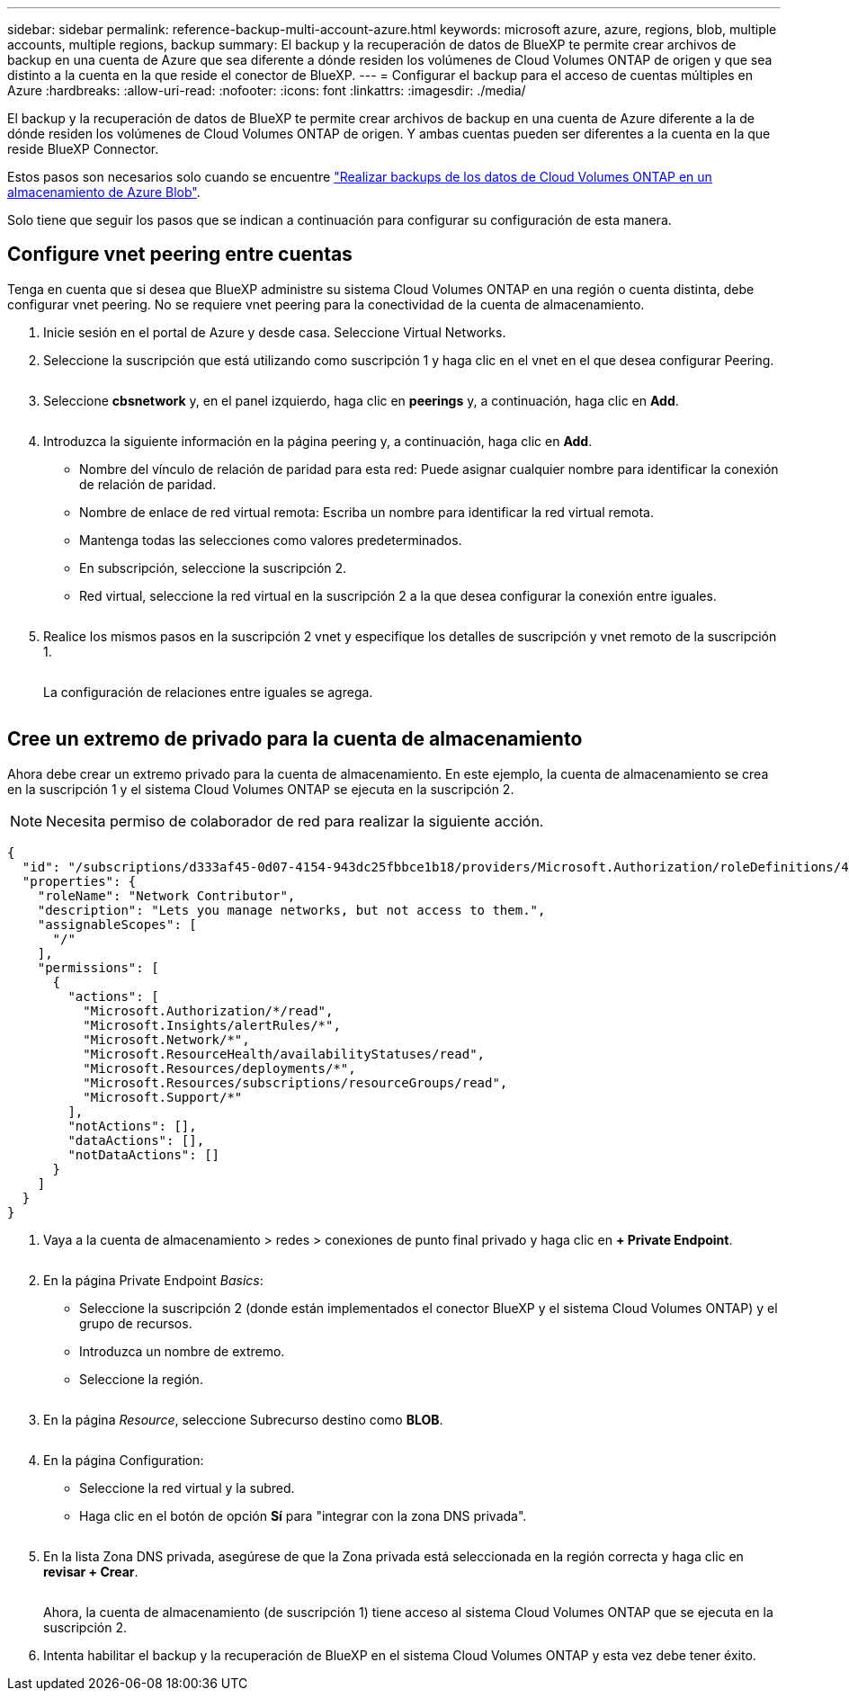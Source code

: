 ---
sidebar: sidebar 
permalink: reference-backup-multi-account-azure.html 
keywords: microsoft azure, azure, regions, blob, multiple accounts, multiple regions, backup 
summary: El backup y la recuperación de datos de BlueXP te permite crear archivos de backup en una cuenta de Azure que sea diferente a dónde residen los volúmenes de Cloud Volumes ONTAP de origen y que sea distinto a la cuenta en la que reside el conector de BlueXP. 
---
= Configurar el backup para el acceso de cuentas múltiples en Azure
:hardbreaks:
:allow-uri-read: 
:nofooter: 
:icons: font
:linkattrs: 
:imagesdir: ./media/


[role="lead"]
El backup y la recuperación de datos de BlueXP te permite crear archivos de backup en una cuenta de Azure diferente a la de dónde residen los volúmenes de Cloud Volumes ONTAP de origen. Y ambas cuentas pueden ser diferentes a la cuenta en la que reside BlueXP Connector.

Estos pasos son necesarios solo cuando se encuentre https://docs.netapp.com/us-en/bluexp-backup-recovery/task-backup-to-azure.html["Realizar backups de los datos de Cloud Volumes ONTAP en un almacenamiento de Azure Blob"^].

Solo tiene que seguir los pasos que se indican a continuación para configurar su configuración de esta manera.



== Configure vnet peering entre cuentas

Tenga en cuenta que si desea que BlueXP administre su sistema Cloud Volumes ONTAP en una región o cuenta distinta, debe configurar vnet peering. No se requiere vnet peering para la conectividad de la cuenta de almacenamiento.

. Inicie sesión en el portal de Azure y desde casa. Seleccione Virtual Networks.
. Seleccione la suscripción que está utilizando como suscripción 1 y haga clic en el vnet en el que desea configurar Peering.
+
image:screenshot_azure_peer1.png[""]

. Seleccione *cbsnetwork* y, en el panel izquierdo, haga clic en *peerings* y, a continuación, haga clic en *Add*.
+
image:screenshot_azure_peer2.png[""]

. Introduzca la siguiente información en la página peering y, a continuación, haga clic en *Add*.
+
** Nombre del vínculo de relación de paridad para esta red: Puede asignar cualquier nombre para identificar la conexión de relación de paridad.
** Nombre de enlace de red virtual remota: Escriba un nombre para identificar la red virtual remota.
** Mantenga todas las selecciones como valores predeterminados.
** En subscripción, seleccione la suscripción 2.
** Red virtual, seleccione la red virtual en la suscripción 2 a la que desea configurar la conexión entre iguales.
+
image:screenshot_azure_peer3.png[""]



. Realice los mismos pasos en la suscripción 2 vnet y especifique los detalles de suscripción y vnet remoto de la suscripción 1.
+
image:screenshot_azure_peer4.png[""]

+
La configuración de relaciones entre iguales se agrega.

+
image:screenshot_azure_peer5.png[""]





== Cree un extremo de privado para la cuenta de almacenamiento

Ahora debe crear un extremo privado para la cuenta de almacenamiento. En este ejemplo, la cuenta de almacenamiento se crea en la suscripción 1 y el sistema Cloud Volumes ONTAP se ejecuta en la suscripción 2.


NOTE: Necesita permiso de colaborador de red para realizar la siguiente acción.

[source, json]
----
{
  "id": "/subscriptions/d333af45-0d07-4154-943dc25fbbce1b18/providers/Microsoft.Authorization/roleDefinitions/4d97b98b-1d4f-4787-a291-c67834d212e7",
  "properties": {
    "roleName": "Network Contributor",
    "description": "Lets you manage networks, but not access to them.",
    "assignableScopes": [
      "/"
    ],
    "permissions": [
      {
        "actions": [
          "Microsoft.Authorization/*/read",
          "Microsoft.Insights/alertRules/*",
          "Microsoft.Network/*",
          "Microsoft.ResourceHealth/availabilityStatuses/read",
          "Microsoft.Resources/deployments/*",
          "Microsoft.Resources/subscriptions/resourceGroups/read",
          "Microsoft.Support/*"
        ],
        "notActions": [],
        "dataActions": [],
        "notDataActions": []
      }
    ]
  }
}
----
. Vaya a la cuenta de almacenamiento > redes > conexiones de punto final privado y haga clic en *+ Private Endpoint*.
+
image:screenshot_azure_networking1.png[""]

. En la página Private Endpoint _Basics_:
+
** Seleccione la suscripción 2 (donde están implementados el conector BlueXP y el sistema Cloud Volumes ONTAP) y el grupo de recursos.
** Introduzca un nombre de extremo.
** Seleccione la región.
+
image:screenshot_azure_networking2.png[""]



. En la página _Resource_, seleccione Subrecurso destino como *BLOB*.
+
image:screenshot_azure_networking3.png[""]

. En la página Configuration:
+
** Seleccione la red virtual y la subred.
** Haga clic en el botón de opción *Sí* para "integrar con la zona DNS privada".
+
image:screenshot_azure_networking4.png[""]



. En la lista Zona DNS privada, asegúrese de que la Zona privada está seleccionada en la región correcta y haga clic en *revisar + Crear*.
+
image:screenshot_azure_networking5.png[""]

+
Ahora, la cuenta de almacenamiento (de suscripción 1) tiene acceso al sistema Cloud Volumes ONTAP que se ejecuta en la suscripción 2.

. Intenta habilitar el backup y la recuperación de BlueXP en el sistema Cloud Volumes ONTAP y esta vez debe tener éxito.

